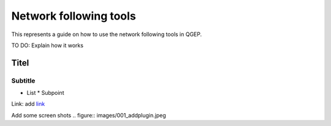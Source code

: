.. _QGEP User Guide:

Network following tools
=======================

This represents a guide on how to use the network following tools in QGEP.

TO DO: Explain how it works

Titel
------------------------------

Subtitle
^^^^^^^^^^^^^^^^^

* List
  * Subpoint
  
Link:
add `link <http://www.postgresql.org/docs/current/static/libpq-pgpass.html>`_

Add some screen shots 
.. figure:: images/001_addplugin.jpeg
